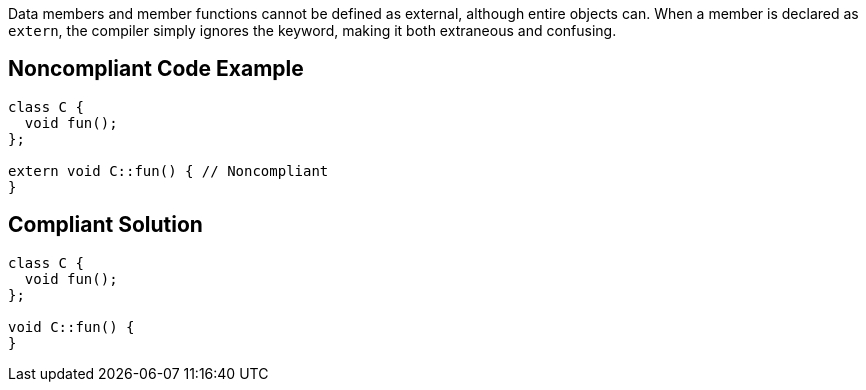 Data members and member functions cannot be defined as external, although entire objects can. When a member is declared as ``++extern++``, the compiler simply ignores the keyword, making it both extraneous and confusing.

== Noncompliant Code Example

----
class C {
  void fun();
};

extern void C::fun() { // Noncompliant
}
----

== Compliant Solution

----
class C {
  void fun();
};

void C::fun() {
}
----
